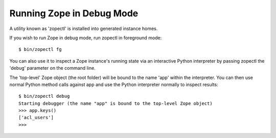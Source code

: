 Running Zope in Debug Mode
==========================

A utility known as 'zopectl' is installed into generated instance homes.

If you wish to run Zope in debug mode, run zopectl in foreground mode::

  $ bin/zopectl fg

You can also use it to inspect a Zope instance's running state via an
interactive Python interpreter by passing zopectl the 'debug' parameter on the
command line.

The 'top-level' Zope object (the root folder) will be bound to the name 'app'
within the interpreter. You can then use normal Python method calls against app
and use the Python interpreter normally to inspect results::

  $ bin/zopectl debug
  Starting debugger (the name "app" is bound to the top-level Zope object)
  >>> app.keys()
  ['acl_users']
  >>>
